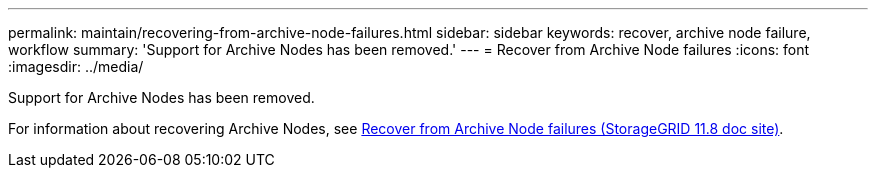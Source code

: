 ---
permalink: maintain/recovering-from-archive-node-failures.html
sidebar: sidebar
keywords: recover, archive node failure, workflow
summary: 'Support for Archive Nodes has been removed.'
---
= Recover from Archive Node failures
:icons: font
:imagesdir: ../media/

[.lead]
Support for Archive Nodes has been removed.

For information about recovering Archive Nodes, see https://docs.netapp.com/us-en/storagegrid-118/maintain/recovering-from-archive-node-failures.html[Recover from Archive Node failures (StorageGRID 11.8 doc site)^].